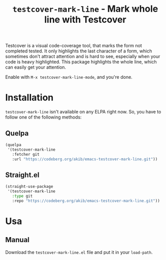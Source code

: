 #+title: ~testcover-mark-line~ - Mark whole line with Testcover

Testcover is a visual code-coverage tool, that marks the form not
completed tested.  It only highlights the last character of a form,
which sometimes don't attract attention and is hard to see, especially
when your code is heavy highlighted.  This package highlights the
whole line, which can easily get your attention.

Enable with ~M-x testcover-mark-line-mode~, and you're done.

* Installation

~testcover-mark-line~ isn't available on any ELPA right now.  So, you
have to follow one of the following methods:

** Quelpa

#+begin_src emacs-lisp
(quelpa
 '(testcover-mark-line
   :fetcher git
   :url "https://codeberg.org/akib/emacs-testcover-mark-line.git"))
#+end_src

** Straight.el

#+begin_src emacs-lisp
(straight-use-package
 '(testcover-mark-line
   :type git
   :repo "https://codeberg.org/akib/emacs-testcover-mark-line.git"))
#+end_src

* Usa

** Manual

Download the ~testcover-mark-line.el~ file and put it in your
~load-path~.
